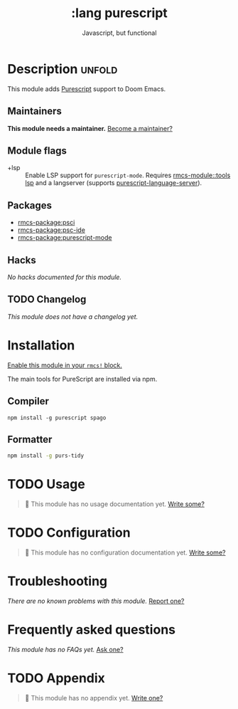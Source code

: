 #+title:    :lang purescript
#+subtitle: Javascript, but functional
#+created:  May 21, 2017
#+since:    2.0.3 (#75)

* Description :unfold:
This module adds [[https://www.purescript.org/][Purescript]] support to Doom Emacs.

** Maintainers
*This module needs a maintainer.* [[rmcs-contrib-maintainer:][Become a maintainer?]]

** Module flags
- +lsp ::
  Enable LSP support for ~purescript-mode~. Requires [[rmcs-module::tools lsp]] and a langserver
  (supports [[https://github.com/nwolverson/purescript-language-server][purescript-language-server]]).

** Packages
- [[rmcs-package:psci]]
- [[rmcs-package:psc-ide]]
- [[rmcs-package:purescript-mode]]

** Hacks
/No hacks documented for this module./

** TODO Changelog
# This section will be machine generated. Don't edit it by hand.
/This module does not have a changelog yet./

* Installation
[[id:01cffea4-3329-45e2-a892-95a384ab2338][Enable this module in your ~rmcs!~ block.]]

The main tools for PureScript are installed via npm.

** Compiler
#+begin_src shell
npm install -g purescript spago
#+end_src

** Formatter
#+begin_src sh
npm install -g purs-tidy
#+end_src

* TODO Usage
#+begin_quote
 󱌣 This module has no usage documentation yet. [[rmcs-contrib-module:][Write some?]]
#+end_quote

* TODO Configuration
#+begin_quote
 󱌣 This module has no configuration documentation yet. [[rmcs-contrib-module:][Write some?]]
#+end_quote

* Troubleshooting
/There are no known problems with this module./ [[rmcs-report:][Report one?]]

* Frequently asked questions
/This module has no FAQs yet./ [[rmcs-suggest-faq:][Ask one?]]

* TODO Appendix
#+begin_quote
 󱌣 This module has no appendix yet. [[rmcs-contrib-module:][Write one?]]
#+end_quote
